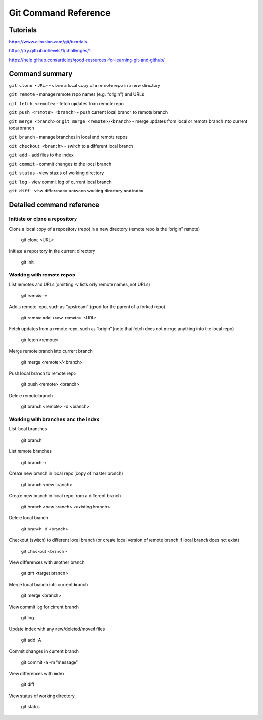 .. Restructured Text (RST) Syntax Primer: http://sphinx-doc.org/rest.html


#####################################
Git Command Reference
#####################################



Tutorials
=========================

https://www.atlassian.com/git/tutorials

https://try.github.io/levels/1/challenges/1

https://help.github.com/articles/good-resources-for-learning-git-and-github/


Command summary
============================================

``git clone <URL>`` - clone a local copy of a remote repo in a new directory

``git remote`` - manage remote repo names (e.g. “origin”) and URLs

``git fetch <remote>`` - fetch updates from remote repo

``git push <remote> <branch>`` - push current local branch to remote branch

``git merge <branch>`` or ``git merge <remote>/<branch>`` - merge updates from local or remote branch into current local branch

``git branch`` - manage branches in local and remote repos

``git checkout <branch>`` - switch to a different local branch

``git add`` - add files to the index

``git commit`` - commit changes to the local branch

``git status`` - view status of working directory

``git log`` - view commit log of current local branch

``git diff`` - view differences between working directory and index




Detailed command reference
==================================================


Initiate or clone a repository
---------------------------------------------

Clone a local copy of a repository (repo) in a new directory (remote repo is the “origin” remote)

    git clone <URL>

Initiate a repository in the current directory

    git init


Working with remote repos
---------------------------------------------

List remotes and URLs (omitting -v lists only remote names, not URLs)

    git remote -v

Add a remote repo, such as “upstream” (good for the parent of a forked repo)

    git remote add <new-remote> <URL>

Fetch updates from a remote repo, such as “origin” (note that fetch does not merge anything into the local repo)

    git fetch <remote>

Merge remote branch into current branch

    git merge <remote>/<branch>

Push local branch to remote repo

    git push <remote> <branch>

Delete remote branch

    git branch <remote> -d <branch>



Working with branches and the index
---------------------------------------------

List local branches

    git branch

List remote branches

    git branch -r

Create new branch in local repo (copy of master branch)

    git branch <new branch>

Create new branch in local repo from a different branch

    git branch <new branch> <existing branch>

Delete local branch

    git branch -d <branch>

Checkout (switch) to different local branch (or create local version of remote branch if local branch does not exist)

    git checkout <branch>

View differences with another branch

    git diff <target branch>

Merge local branch into current branch

    git merge <branch>

View commit log for cirrent branch

    git log

Update index with any new/deleted/moved files

    git add -A

Commit changes in current branch

    git commit -a -m “message”

View differences with index

    git diff

View status of working directory

    git status






